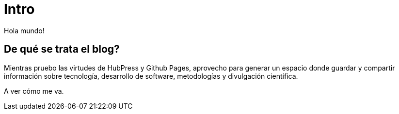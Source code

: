 = Intro
:hp-tags: blah blah, español

Hola mundo! 

== De qué se trata el blog?
Mientras pruebo las virtudes de HubPress y Github Pages, aprovecho para generar un espacio donde guardar y compartir información sobre tecnología, desarrollo de software, metodologías y divulgación científica.

A ver cómo me va.
